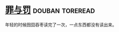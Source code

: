 * [[https://book.douban.com/subject/1022632/][罪与罚]]                                                    :douban:toreread:

年轻的时候囫囵吞枣读完了一次，一点东西都没有读出来。

